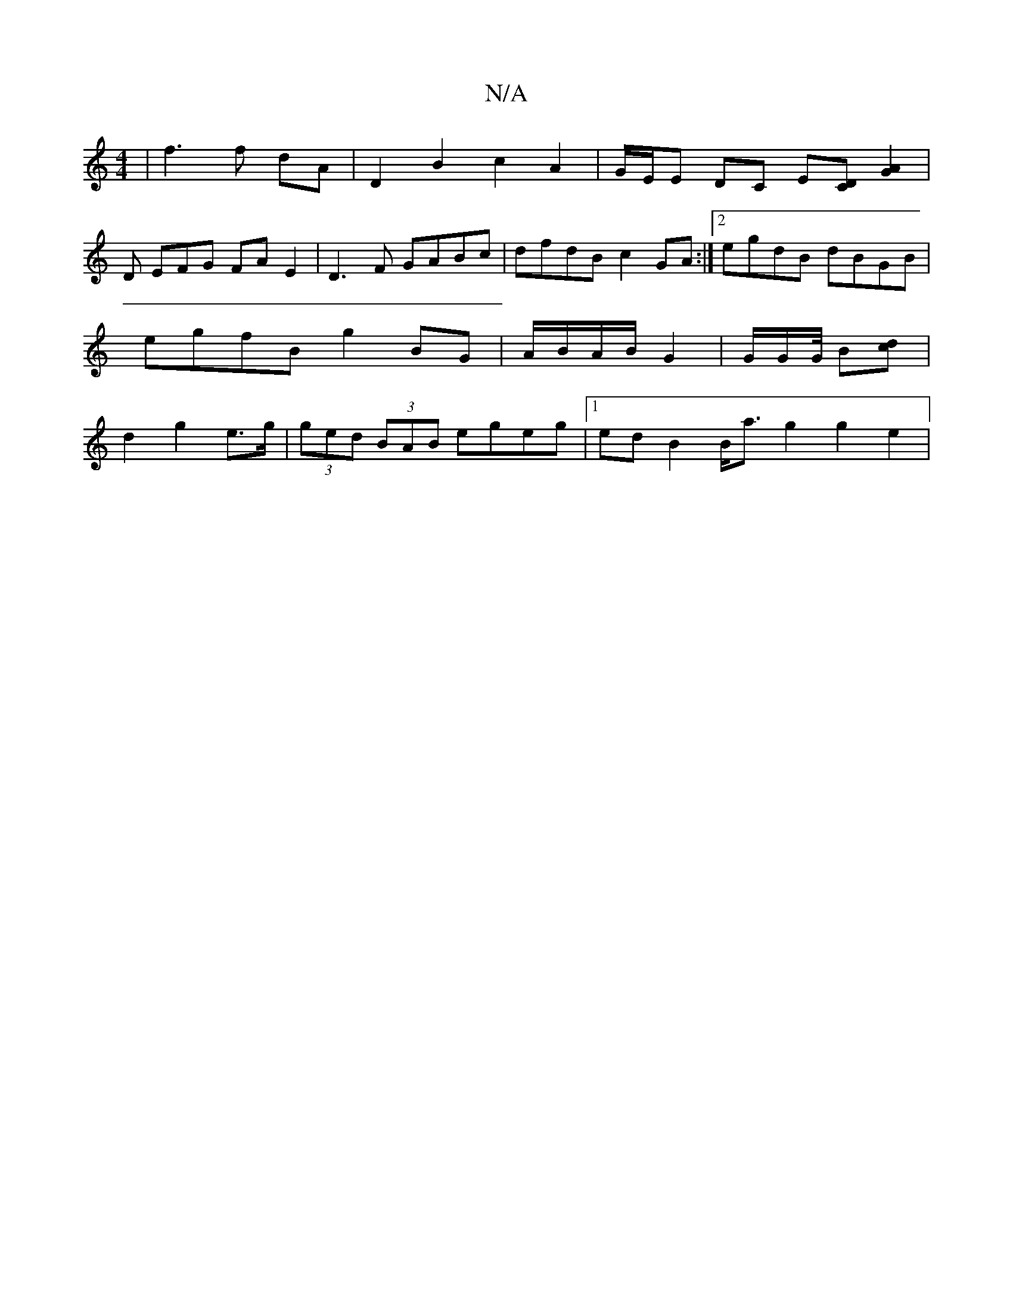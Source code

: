 X:1
T:N/A
M:4/4
R:N/A
K:Cmajor
|f3 f dA | D2 B2 c2 A2 | G/2E/2E DC E[DC][AG]2|
D EFG FA E2|D3F GABc|dfdB c2GA:|2 egdB dBGB | egfB g2BG | A/B/A/B/ G2 | G/2G/2G/4 B[dc] | d2 g2 e>g | (3ged (3BAB egeg |[1 edB2 B<ag2 g2 e2 | "Fd}d2 {d}